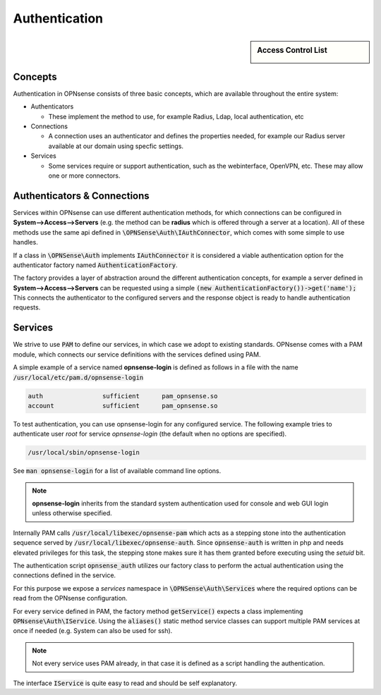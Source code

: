 ===================
Authentication
===================

.. sidebar:: Access Control List

    .. image:: images/acl-finger-print.jpg

--------
Concepts
--------

Authentication in OPNsense consists of three basic concepts, which are available throughout the entire system:

* Authenticators

  - These implement the method to use, for example Radius, Ldap, local authentication, etc

* Connections

  - A connection uses an authenticator and defines the properties needed, for example our Radius server available at our domain using specfic settings.

* Services

  - Some services require or support authentication, such as the webinterface, OpenVPN, etc. These may allow one or more connectors.

------------------------------
Authenticators & Connections
------------------------------


Services within OPNsense can use different authentication methods, for which connections can be configured in **System-->Access-->Servers**
(e.g. the method can be **radius** which is offered through a server at a location).
All of these methods use the same api defined in :code:`\OPNSense\Auth\IAuthConnector`, which comes with some simple to use handles.

If a class in :code:`\OPNSense\Auth` implements :code:`IAuthConnector` it is considered a viable authentication option
for the authenticator factory named :code:`AuthenticationFactory`.

The factory provides a layer of abstraction around the different authentication concepts, for example a server defined in
**System-->Access-->Servers** can be requested using a simple :code:`(new AuthenticationFactory())->get('name');`
This connects the authenticator to the configured servers and the response object is ready to handle authentication requests.


-----------------------------
Services
-----------------------------

We strive to use :code:`PAM` to define our services, in which case we adopt to existing standards.
OPNsense comes with a PAM module, which connects our service definitions with the services defined using PAM.

A simple example of a service named **opnsense-login** is defined as follows in a file with the name :code:`/usr/local/etc/pam.d/opnsense-login`

.. code-block:: sh

    auth		sufficient	pam_opnsense.so
    account		sufficient	pam_opnsense.so

To test authentication, you can use opnsense-login for any configured service. The following example
tries to authenticate user *root* for service *opnsense-login* (the default when no options are specified).

.. code-block:: sh

    /usr/local/sbin/opnsense-login

See :code:`man opnsense-login` for a list of available command line options.

.. Note::

    **opnsense-login** inherits from the standard system authentication used for console and web GUI login unless otherwise specified.

Internally PAM calls :code:`/usr/local/libexec/opnsense-pam` which acts as a stepping stone into the
authentication sequence served by :code:`/usr/local/libexec/opnsense-auth`. Since :code:`opnsense-auth` is written
in php and needs elevated privileges for this task, the stepping stone makes sure it has them granted before executing
using the *setuid* bit.


.. blockdiag::
    :scale: 100%

    diagram init {
        pam_opnsense [label = "pam_opnsense.so"];
        opnsense_pam [label = "opnsense-pam"];
        opnsense_auth [label = "opnsense-auth"];
        pam_opnsense -> opnsense_pam -> opnsense_auth;
    }


The authentication script :code:`opnsense_auth` utilizes our factory class to perform the actual authentication using
the connections defined in the service.

For this purpose we expose a *services* namespace in :code:`\OPNSense\Auth\Services` where the required options can be read
from the OPNsense configuration.

For every service defined in PAM, the factory method :code:`getService()` expects a class implementing :code:`OPNsense\Auth\IService`.
Using the :code:`aliases()` static method service classes can support multiple PAM services at once if needed
(e.g. System can also be used for ssh).


.. Note::

    Not every service uses PAM already, in that case it is defined as a script handling the authentication.

The interface :code:`IService` is quite easy to read and should be self explanatory.
